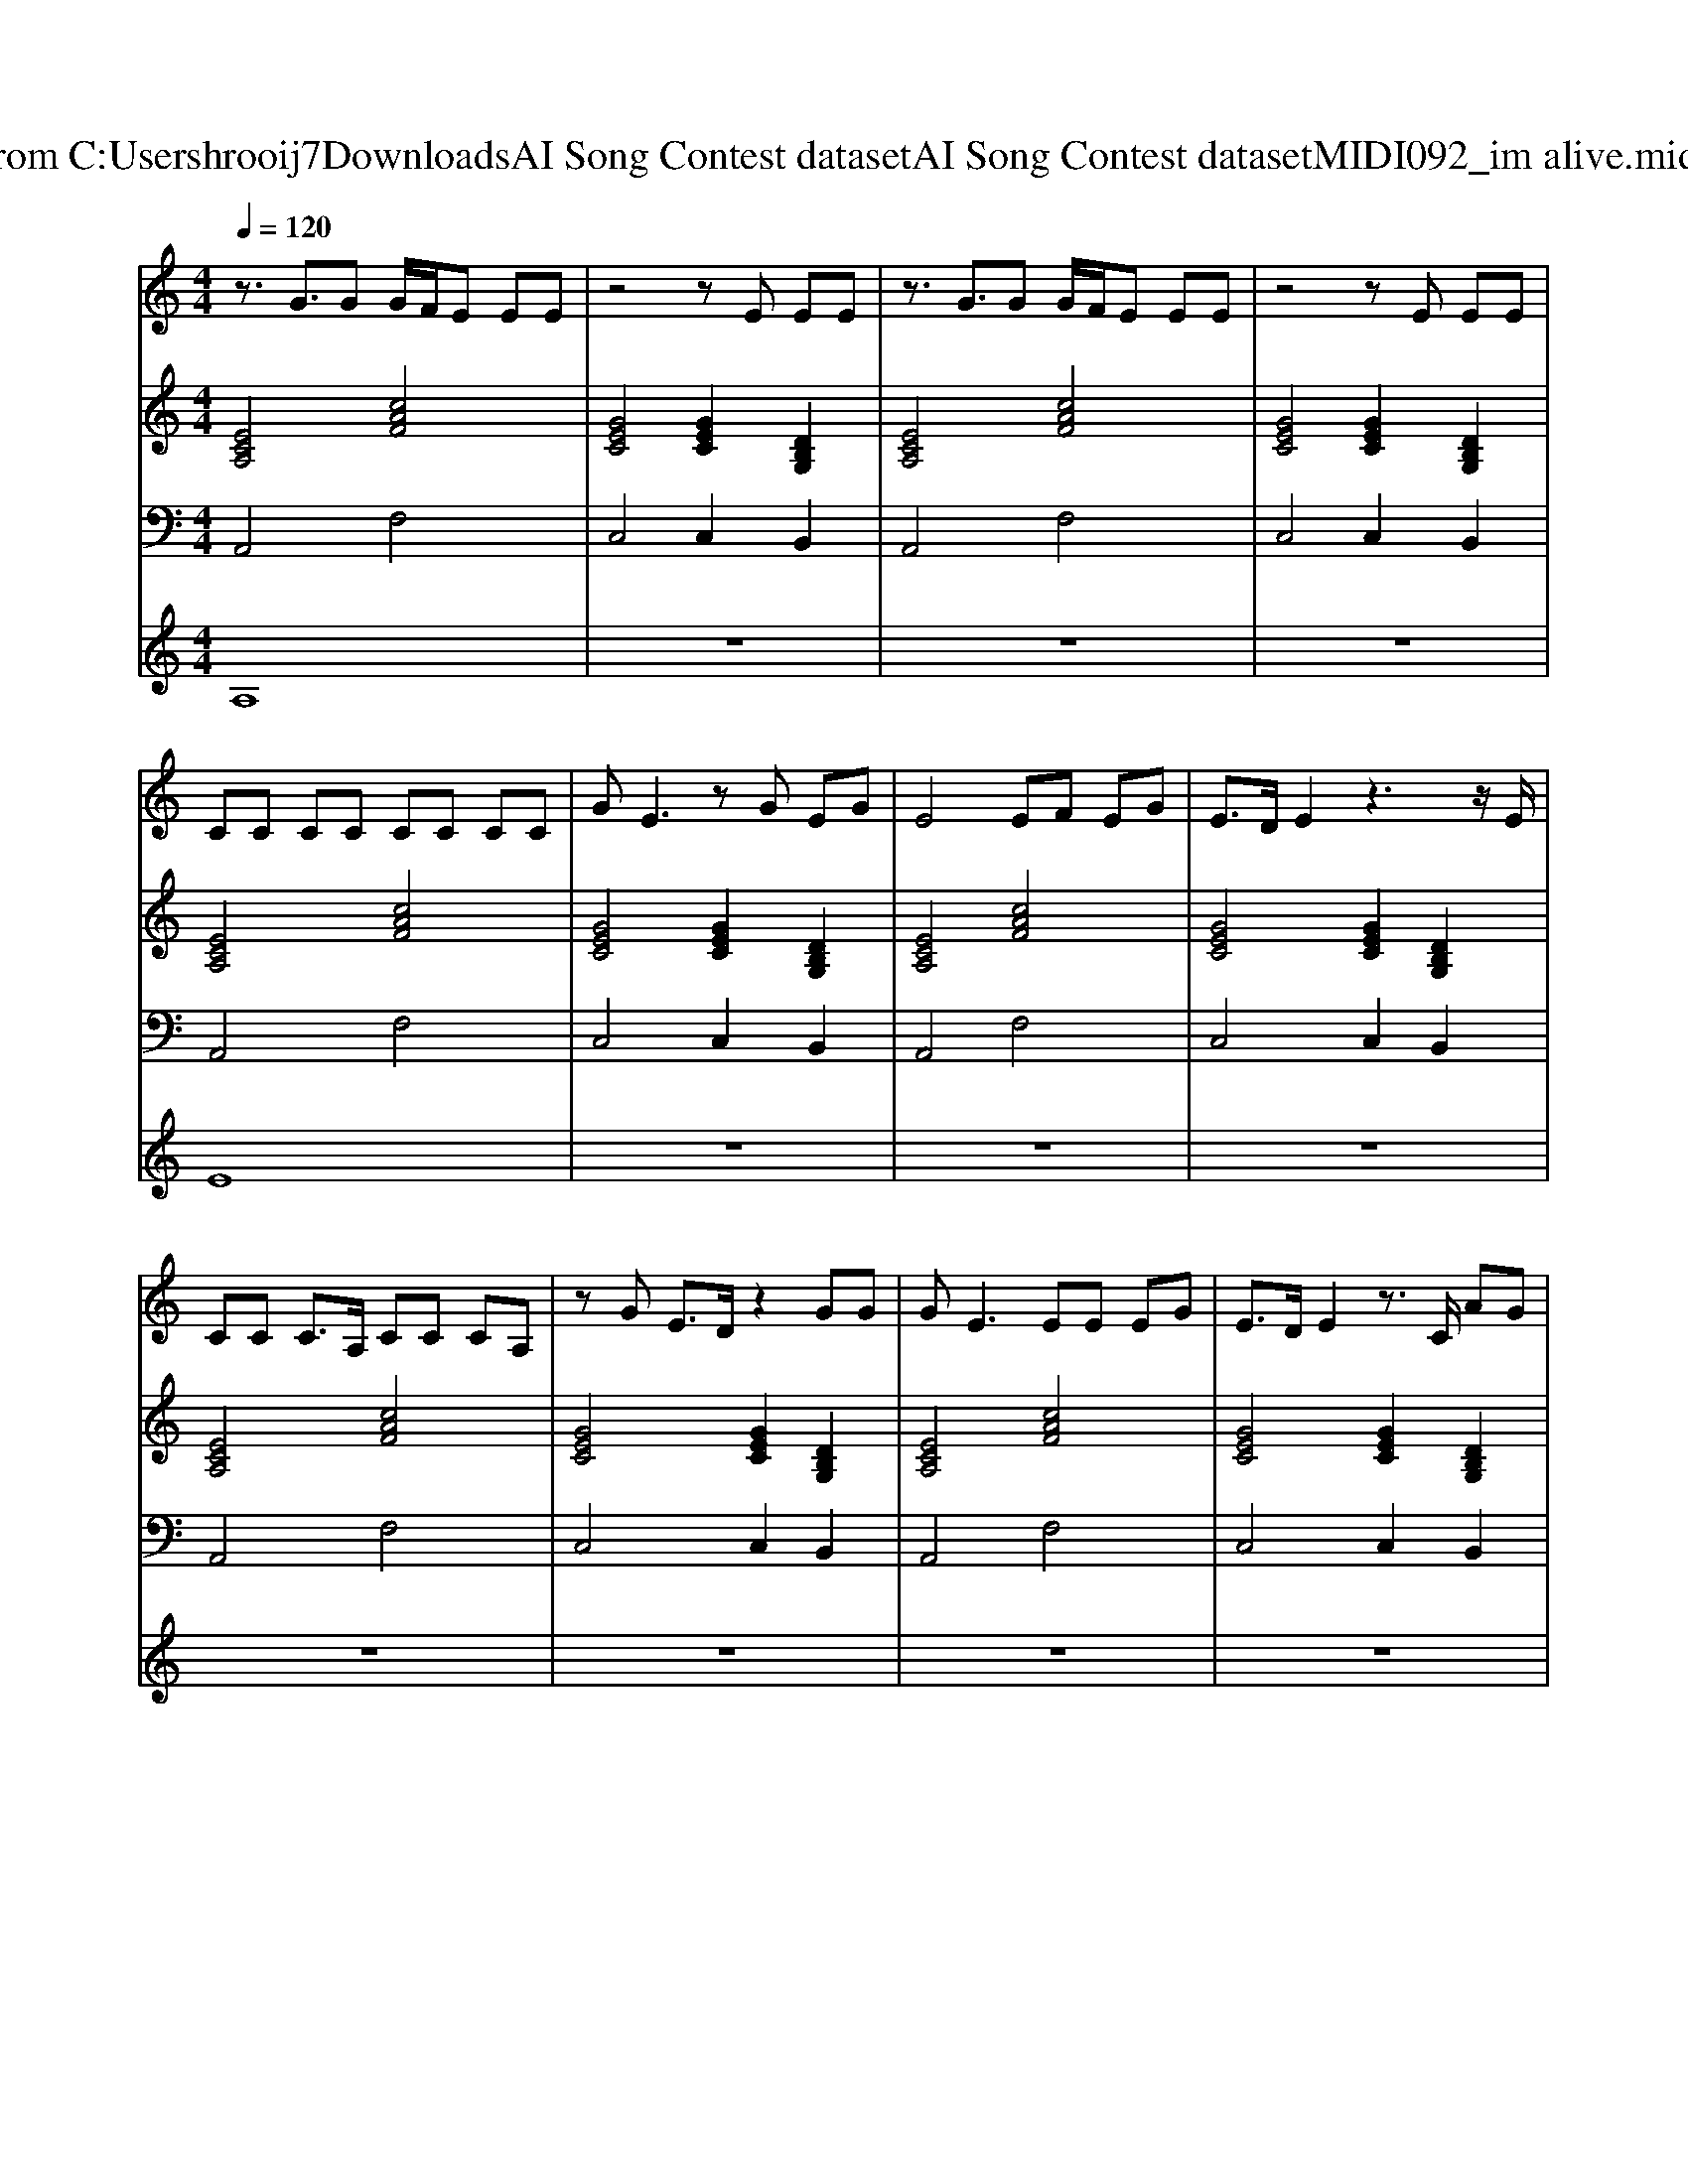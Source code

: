 X: 1
T: from C:\Users\hrooij7\Downloads\AI Song Contest dataset\AI Song Contest dataset\MIDI\092_im alive.midi
M: 4/4
L: 1/8
Q:1/4=120
K:C major
V:1
%%MIDI program 0
z3/2G3/2G G/2F/2E EE| \
z4 zE EE| \
z3/2G3/2G G/2F/2E EE| \
z4 zE EE|
CC CC CC CC| \
GE3 zG EG| \
E4 EF EG| \
E3/2D/2 E2 z3z/2E/2|
CC C3/2A,/2 CC CA,| \
zG E3/2D/2 z2 GG| \
G2<E2 EE EG| \
E3/2D/2 E2 z3/2C/2 AG|
E3/2D3/2C z3/2C/2 AA| \
A/2G/2G/2F/2 F/2E/2E/2D/2 ED z2| \
A (3G2E2D2E z2| \
B,B, B,B, B,/2C/2A,3|
z3/2G/2 cB/2A<AG/2 cB/2A/2| \
A3/2G/2 cd/2c<cd3/2c| \
e3/2G/2 cB/2A<AG/2 cB/2A/2| \
A3/2G/2 cd/2c/2 e2 cB|
A<c cB A3/2G/2 cB/2A/2| \
A2 c/2BA/2 cB A2| \
z3/2G/2 cB/2A<AG/2 cB/2G/2| \
G4 E4|
z3/2G3/2G G/2F/2E EE| \
z3/2E3/2E zE/2F<ED/2| \
z3/2G3/2G G/2F/2E EE| \
z3/2E3/2E/2F/2 E<D 
V:2
%%MIDI program 0
[ECA,]4 [cAF]4| \
[GEC]4 [GEC]2 [DB,G,]2| \
[ECA,]4 [cAF]4| \
[GEC]4 [GEC]2 [DB,G,]2|
[ECA,]4 [cAF]4| \
[GEC]4 [GEC]2 [DB,G,]2| \
[ECA,]4 [cAF]4| \
[GEC]4 [GEC]2 [DB,G,]2|
[ECA,]4 [cAF]4| \
[GEC]4 [GEC]2 [DB,G,]2| \
[ECA,]4 [cAF]4| \
[GEC]4 [GEC]2 [DB,G,]2|
[ECA,]8| \
[cAF]8| \
[dBG]8| \
[dBGE]8|
[ecA]4 [cAF]4| \
[dBG]4 [dBGE]4| \
[ecA]4 [cAF]4| \
[dBG]4 [dBGE]4|
[cAFD]4 [dBGE]4| \
[ecA]4 [dBG]4| \
[cAFD]4 [dBGE]4| \
[ecAF]4 [dBG]4|
[ECA,]4 [cAF]4| \
[GEC]4 [GEC]2 [DB,G,]2| \
[ECA,]4 [cAF]4| \
[GEC]4 [GEC]2 [DB,G,]2|
V:3
%%MIDI program 0
A,,4 F,4| \
C,4 C,2 B,,2| \
A,,4 F,4| \
C,4 C,2 B,,2|
A,,4 F,4| \
C,4 C,2 B,,2| \
A,,4 F,4| \
C,4 C,2 B,,2|
A,,4 F,4| \
C,4 C,2 B,,2| \
A,,4 F,4| \
C,4 C,2 B,,2|
A,,8| \
F,,8| \
G,,8| \
E,,8|
A,,4 F,,4| \
G,,4 E,,4| \
A,,4 F,,4| \
G,,4 E,,4|
D,,4 E,,4| \
A,,4 G,,4| \
D,,4 E,,4| \
F,,4 G,,4|
A,,4 F,4| \
C,4 C,2 B,,2| \
A,,4 F,4| \
C,4 C,2 B,,2|
V:4
%%MIDI program 0
A,8| \
z8| \
z8| \
z8|
E8| \
z8| \
z8| \
z8|
z8| \
z8| \
z8| \
z8|
D8| \
z8| \
z8| \
z8|
C8| \
z8| \
z8| \
z8|
z8| \
z8| \
z8| \
z8|
B,8|

